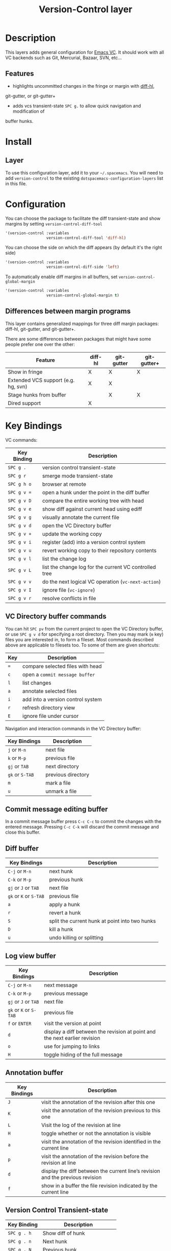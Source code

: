 #+TITLE: Version-Control layer

* Table of Contents                                         :TOC_4_gh:noexport:
 - [[#description][Description]]
   - [[#features][Features]]
 - [[#install][Install]]
   - [[#layer][Layer]]
 - [[#configuration][Configuration]]
   - [[#differences-between-margin-programs][Differences between margin programs]]
 - [[#key-bindings][Key Bindings]]
   - [[#vc-directory-buffer-commands][VC Directory buffer commands]]
   - [[#commit-message-editing-buffer][Commit message editing buffer]]
   - [[#diff-buffer][Diff buffer]]
   - [[#log-view-buffer][Log view buffer]]
   - [[#annotation-buffer][Annotation buffer]]
   - [[#version-control-transient-state][Version Control Transient-state]]
   - [[#smerge-mode-transient-state][Smerge Mode Transient-state]]
   - [[#toggles][Toggles]]

* Description
This layers adds general configuration for [[http://www.gnu.org/software/emacs/manual/html_node/emacs/Version-Control.html][Emacs VC]].
It should work with all VC backends such as Git, Mercurial, Bazaar, SVN, etc...

** Features
- highlights uncommitted changes in the fringe or margin with [[https://github.com/dgutov/diff-hl][diff-hl]],
git-gutter, or git-gutter+
- adds vcs transient-state ~SPC g.~ to allow quick navigation and modification of
buffer hunks.

* Install
** Layer
To use this configuration layer, add it to your =~/.spacemacs=. You will need to
add =version-control= to the existing =dotspacemacs-configuration-layers= list in this
file.

* Configuration
You can choose the package to facilitate the diff transient-state and show margins
by setting =version-control-diff-tool=

#+BEGIN_SRC emacs-lisp
'(version-control :variables
                  version-control-diff-tool 'diff-hl)
#+END_SRC

You can choose the side on which the diff appears (by default it's the right side)

#+BEGIN_SRC emacs-lisp
'(version-control :variables
                  version-control-diff-side 'left)
#+END_SRC

To automatically enable diff margins in all buffers, set
=version-control-global-margin=

#+BEGIN_SRC emacs-lisp
'(version-control :variables
                  version-control-global-margin t)
#+END_SRC

** Differences between margin programs
This layer contains generalized mappings for three diff margin packages:
diff-hl, git-gutter, and git-gutter+.

There are some differences between packages that might have some people prefer
one over the other:

| Feature                             | diff-hl | git-gutter | git-gutter+ |
|-------------------------------------+---------+------------+-------------|
| Show in fringe                      | X       | X          | X           |
| Extended VCS support (e.g. hg, svn) | X       | X          |             |
| Stage hunks from buffer             |         | X          | X           |
| Dired support                       | X       |            |             |

* Key Bindings
VC commands:

| Key Binding | Description                                            |
|-------------+--------------------------------------------------------|
| ~SPC g .~   | version control transient-state                        |
| ~SPC g r~   | smerge mode transient-state                            |
| ~SPC g h o~ | browser at remote                                      |
| ~SPC g v =~ | open a hunk under the point in the diff buffer         |
| ~SPC g v D~ | compare the entire working tree with head              |
| ~SPC g v e~ | show diff against current head using ediff             |
| ~SPC g v g~ | visually annotate the current file                     |
| ~SPC g v d~ | open the VC Directory buffer                           |
| ~SPC g v +~ | update the working copy                                |
| ~SPC g v i~ | register (add) into a version control system           |
| ~SPC g v u~ | revert working copy to their repository contents       |
| ~SPC g v l~ | list the change log                                    |
| ~SPC g v L~ | list the change log for the current VC controlled tree |
| ~SPC g v v~ | do the next logical VC operation (=vc-next-action=)    |
| ~SPC g v I~ | ignore file (=vc-ignore=)                              |
| ~SPC g v r~ | resolve conflicts in file                              |

** VC Directory buffer commands
You can hit ~SPC pv~ from the current project to open the VC Directory buffer,
or use ~SPC g v d~ for specifying a root directory.
Then you may mark (=m= key) files you are interested in, to form a fileset.
Most commands described above are applicable to filesets too.
To some of them are given shortcuts:

| Key | Description                       |
|-----+-----------------------------------|
| ~=~ | compare selected files with head  |
| ~c~ | open a =commit message buffer=    |
| ~l~ | list changes                      |
| ~a~ | annotate selected files           |
| ~i~ | add into a version control system |
| ~r~ | refresh directory view            |
| ~E~ | ignore file under cursor          |

Navigation and interaction commands in the VC Directory buffer:

| Key Bindings    | Description        |
|-----------------+--------------------|
| ~j~ or ~M-n~    | next file          |
| ~k~ or ~M-p~    | previous file      |
| ~gj~ or ~TAB~   | next directory     |
| ~gk~ or ~S-TAB~ | previous directory |
| ~m~             | mark a file        |
| ~u~             | unmark a file      |

** Commit message editing buffer
In a commit message buffer press ~C-c C-c~ to commit the changes with the entered message.
Pressing ~C-c C-k~ will discard the commit message and close this buffer.


** Diff buffer

| Key Bindings           | Description                                    |
|------------------------+------------------------------------------------|
| ~C-j~ or ~M-n~         | next hunk                                      |
| ~C-k~ or ~M-p~         | previous hunk                                  |
| ~gj~ or ~J~ or ~TAB~   | next file                                      |
| ~gk~ or ~K~ or ~S-TAB~ | previous file                                  |
| ~a~                    | apply a hunk                                   |
| ~r~                    | revert a hunk                                  |
| ~S~                    | split the current hunk at point into two hunks |
| ~D~                    | kill a hunk                                    |
| ~u~                    | undo killing or splitting                      |


** Log view buffer

| Key Bindings           | Description                                                                |
|------------------------+----------------------------------------------------------------------------|
| ~C-j~ or ~M-n~         | next message                                                               |
| ~C-k~ or ~M-p~         | previous message                                                           |
| ~gj~ or ~J~ or ~TAB~   | next file                                                                  |
| ~gk~ or ~K~ or ~S-TAB~ | previous file                                                              |
| ~f~ or ~ENTER~         | visit the version at point                                                 |
| ~d~                    | display a diff between the revision at point and the next earlier revision |
| ~o~                    | use for jumping to links                                                   |
| ~H~                    | toggle hiding of the full message                                          |

** Annotation buffer

| Key Bindings | Description                                                                    |
|--------------+--------------------------------------------------------------------------------|
| ~J~          | visit the annotation of the revision after this one                            |
| ~K~          | visit the annotation of the revision previous to this one                      |
| ~L~          | Visit the log of the revision at line                                          |
| ~H~          | toggle whether or not the annotation is visible                                |
| ~a~          | visit the annotation of the revision identified in the current line            |
| ~p~          | visit the annotation of the revision before the revision at line               |
| ~d~          | display the diff between the current line’s revision and the previous revision |
| ~f~          | show in a buffer the file revision indicated by the current line               |

** Version Control Transient-state

| Key Binding | Description                  |
|-------------+------------------------------|
| ~SPC g . h~ | Show diff of hunk            |
| ~SPC g . n~ | Next hunk                    |
| ~SPC g . N~ | Previous hunk                |
| ~SPC g . p~ | Previous hunk                |
| ~SPC g . r~ | Revert hunk                  |
| ~SPC g . s~ | Stage hunk                   |
| ~SPC g . t~ | Toggle margin indicators     |
| ~SPC g . w~ | Stage file                   |
| ~SPC g . u~ | Unstage file                 |
| ~SPC g . d~ | Repo diff popup              |
| ~SPC g . D~ | Show diffs of unstaged hunks |
| ~SPC g . c~ | Commit with popup            |
| ~SPC g . C~ | Commit                       |
| ~SPC g . P~ | Push repo with popup         |
| ~SPC g . f~ | Fetch for repo with popup    |
| ~SPC g . F~ | Pull repo with popup         |
| ~SPC g . l~ | Show repo log                |

** Smerge Mode Transient-state

| Key Binding | Description              |
|-------------+--------------------------|
| ~SPC g r n~ | Next hunk                |
| ~SPC g r N~ | Previous hunk            |
| ~SPC g r p~ | Previous hunk            |
| ~SPC g r j~ | Go to next line          |
| ~SPC g r k~ | Go to previous line      |
| ~SPC g r b~ | Smerge keep base         |
| ~SPC g r m~ | Smerge keep mine         |
| ~SPC g r a~ | Smerge keep all          |
| ~SPC g r o~ | Smerge keep other        |
| ~SPC g r c~ | Smerge keep current      |
| ~SPC g r C~ | Smerge combine with next |
| ~SPC g r u~ | Undo                     |
| ~SPC g r r~ | Smerge refine            |
| ~SPC g r q~ | Quit transient state     |

** Toggles
| Key Binding | Description                  |
|-------------+------------------------------|
| ~SPC T d~   | toggle diff margins          |
| ~SPC T C-d~ | toggle diff margins globally |
